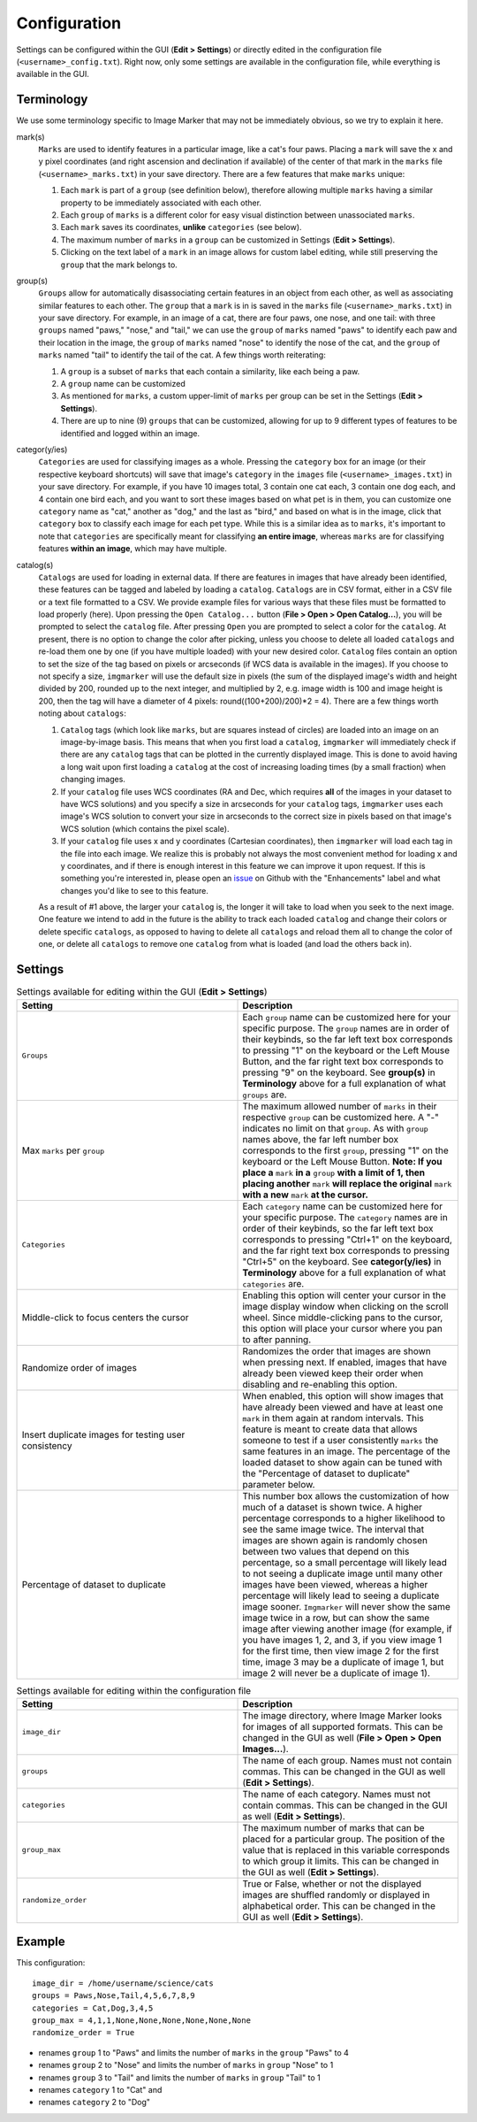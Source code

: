 Configuration
======================

Settings can be configured within the GUI (**Edit > Settings**) or directly edited in the configuration file (``<username>_config.txt``). Right now, only some settings are available in the configuration file, while everything is available in the GUI.

Terminology
---------------------

We use some terminology specific to Image Marker that may not be immediately obvious, so we try to explain it here.

mark(s)
   ``Marks`` are used to identify features in a particular image, like a cat's four paws. Placing a ``mark`` will save the x and y pixel coordinates (and right ascension and declination if available) of the center of that mark in the ``marks`` file (``<username>_marks.txt``) in your save             directory. There are a few features that make ``marks`` unique:

   1. Each ``mark`` is part of a ``group`` (see definition below), therefore allowing multiple ``marks`` having a similar property to be immediately associated with each other.
   2. Each ``group`` of ``marks`` is a different color for easy visual distinction between unassociated ``marks``.
   3. Each ``mark`` saves its coordinates, **unlike** ``categories`` (see below).
   4. The maximum number of ``marks`` in a ``group`` can be customized in Settings (**Edit > Settings**).
   5. Clicking on the text label of a ``mark`` in an image allows for custom label editing, while still preserving the ``group`` that the mark belongs to. 

group(s)
   ``Groups`` allow for automatically disassociating certain features in an object from each other, as well as associating similar features to each other. The ``group`` that a ``mark`` is in is saved in the ``marks`` file (``<username>_marks.txt``) in your save directory. For example, in an          image of a cat, there are four paws, one nose, and one tail: with three ``groups`` named "paws," "nose," and "tail," we can use the ``group`` of ``marks`` named "paws" to identify each paw and their location in the image, the ``group`` of ``marks`` named "nose" to identify the nose of the       cat, and the ``group`` of ``marks`` named "tail" to identify the tail of the cat. A few things worth reiterating:

   1. A ``group`` is a subset of ``marks`` that each contain a similarity, like each being a paw.
   2. A ``group`` name can be customized
   3. As mentioned for ``marks``, a custom upper-limit of ``marks`` per group can be set in the Settings (**Edit > Settings**).
   4. There are up to nine (9) ``groups`` that can be customized, allowing for up to 9 different types of features to be identified and logged within an image.

categor(y/ies)
   ``Categories`` are used for classifying images as a whole. Pressing the ``category`` box for an image (or their respective keyboard shortcuts) will save that image's ``category`` in the ``images`` file (``<username>_images.txt``) in your save directory. For example, if you have 10 images          total, 3 contain one cat each, 3 contain one dog each, and 4 contain one bird each, and you want to sort these images based on what pet is in them, you can customize one ``category`` name as "cat," another as "dog," and the last as "bird," and based on what is in the image, click that           ``category`` box to classify each image for each pet type. While this is a similar idea as to ``marks``, it's important to note that ``categories`` are specifically meant for classifying **an entire image**, whereas ``marks`` are for classifying features **within an image**, which may           have multiple.


catalog(s)
   ``Catalogs`` are used for loading in external data. If there are features in images that have already been identified, these features can be tagged and labeled by loading a ``catalog``. ``Catalogs`` are in CSV format, either in a CSV file or a text file formatted to a CSV. We provide example     files for various ways that these files must be formatted to load properly (here). Upon pressing the ``Open Catalog...`` button (**File > Open > Open Catalog...**), you will be prompted to select the ``catalog`` file. After pressing ``Open`` you are prompted to select a color for the            ``catalog``. At present, there is no option to change the color after picking, unless you choose to delete all loaded ``catalogs`` and re-load them one by one (if you have multiple loaded) with your new desired color. ``Catalog`` files contain an option to set the size of the tag based on       pixels or arcseconds (if WCS data is available in the images). If you choose to not specify a size, ``imgmarker`` will use the default size in pixels (the sum of the displayed image's width and height divided by 200, rounded up to the next integer, and multiplied by 2, e.g. image width is       100 and image height is 200, then the tag will have a diameter of 4 pixels: round((100+200)/200)*2 = 4). There are a few things worth noting about ``catalogs``:

   1. ``Catalog`` tags (which look like ``marks``, but are squares instead of circles) are loaded into an image on an image-by-image basis. This means that when you first load a ``catalog``, ``imgmarker`` will immediately check if there are any ``catalog`` tags that can be plotted in the             currently displayed image. This is done to avoid having a long wait upon first loading a ``catalog`` at the cost of increasing loading times (by a small fraction) when changing images.
   2. If your ``catalog`` file uses WCS coordinates (RA and Dec, which requires **all** of the images in your dataset to have WCS solutions) and you specify a size in arcseconds for your ``catalog`` tags, ``imgmarker`` uses each image's WCS solution to convert your size in arcseconds to the          correct size in pixels based on that image's WCS solution (which contains the pixel scale).
   3. If your ``catalog`` file uses x and y coordinates (Cartesian coordinates), then ``imgmarker`` will load each tag in the file into each image. We realize this is probably not always the most convenient method for loading x and y coordinates, and if there is enough interest in this feature       we can improve it upon request. If this is something you're interested in, please open an `issue <https://github.com/andikisare/imgmarker/issues>`_ on Github with the "Enhancements" label and what changes you'd like to see to this feature.

   As a result of #1 above, the larger your ``catalog`` is, the longer it will take to load when you seek to the next image.
   One feature we intend to add in the future is the ability to track each loaded ``catalog`` and change their colors or delete specific ``catalogs``, as opposed to having to delete all ``catalogs`` and reload them all to change the color of one, or delete all ``catalogs`` to remove one            ``catalog`` from what is loaded (and load the others back in).


Settings
---------------------

.. list-table:: Settings available for editing within the GUI (**Edit > Settings**)
   :widths: 50 50
   :header-rows: 1

   * - Setting
     - Description
   * - ``Groups``
     - Each ``group`` name can be customized here for your specific purpose. The ``group`` names are in order of their keybinds, so the far left text box corresponds to pressing "1" on the keyboard or the Left Mouse Button, and the far right text box corresponds to pressing "9" on the keyboard. See **group(s)** in **Terminology** above for a full explanation of what ``groups`` are.
   * - Max ``marks`` per ``group``
     - The maximum allowed number of ``marks`` in their respective ``group`` can be customized here. A "-" indicates no limit on that ``group``. As with ``group`` names above, the far left number box corresponds to the first ``group``, pressing "1" on the keyboard or the Left Mouse Button. **Note: If you place a** ``mark`` **in a** ``group`` **with a limit of 1, then placing another** ``mark`` **will replace the original** ``mark`` **with a new** ``mark`` **at the cursor.**
   * - ``Categories``
     - Each ``category`` name can be customized here for your specific purpose. The ``category`` names are in order of their keybinds, so the far left text box corresponds to pressing "Ctrl+1" on the keyboard, and the far right text box corresponds to pressing "Ctrl+5" on the keyboard. See **categor(y/ies)** in **Terminology** above for a full explanation of what ``categories`` are.
   * - Middle-click to focus centers the cursor
     - Enabling this option will center your cursor in the image display window when clicking on the scroll wheel. Since middle-clicking pans to the cursor, this option will place your cursor where you pan to after panning.
   * - Randomize order of images
     - Randomizes the order that images are shown when pressing next. If enabled, images that have already been viewed keep their order when disabling and re-enabling this option.
   * - Insert duplicate images for testing user consistency
     - When enabled, this option will show images that have already been viewed and have at least one ``mark`` in them again at random intervals. This feature is meant to create data that allows someone to test if a user consistently ``marks`` the same features in an image. The percentage of the loaded dataset to show again can be tuned with the "Percentage of dataset to duplicate" parameter below.
   * - Percentage of dataset to duplicate
     - This number box allows the customization of how much of a dataset is shown twice. A higher percentage corresponds to a higher likelihood to see the same image twice. The interval that images are shown again is randomly chosen between two values that depend on this percentage, so a small percentage will likely lead to not seeing a duplicate image until many other images have been viewed, whereas a higher percentage will likely lead to seeing a duplicate image sooner. ``Imgmarker`` will never show the same image twice in a row, but can show the same image after viewing another image (for example, if you have images 1, 2, and 3, if you view image 1 for the first time, then view image 2 for the first time, image 3 may be a duplicate of image 1, but image 2 will never be a duplicate of image 1).


.. list-table:: Settings available for editing within the configuration file
   :widths: 50 50
   :header-rows: 1

   * - Setting
     - Description
   * - ``image_dir``
     - The image directory, where Image Marker looks for images of all supported formats. This can be changed in the GUI as well (**File > Open > Open Images...**).
   * - ``groups`` 
     - The name of each group. Names must not contain commas. This can be changed in the GUI as well (**Edit > Settings**).
   * - ``categories``
     - The name of each category. Names must not contain commas. This can be changed in the GUI as well (**Edit > Settings**).
   * - ``group_max``
     - The maximum number of marks that can be placed for a particular group. The position of the value that is replaced in this variable corresponds to which group it limits. This can be changed in the GUI as well (**Edit > Settings**).
   * - ``randomize_order``
     - True or False, whether or not the displayed images are shuffled randomly or displayed in alphabetical order. This can be changed in the GUI as well (**Edit > Settings**).

Example
---------------------

This configuration::

   image_dir = /home/username/science/cats
   groups = Paws,Nose,Tail,4,5,6,7,8,9
   categories = Cat,Dog,3,4,5
   group_max = 4,1,1,None,None,None,None,None,None
   randomize_order = True

* renames ``group`` 1 to "Paws" and limits the number of ``marks`` in the ``group`` "Paws" to 4
* renames ``group`` 2 to "Nose" and limits the number of ``marks`` in ``group`` "Nose" to 1
* renames ``group`` 3 to "Tail" and limits the number of ``marks`` in ``group`` "Tail" to 1
* renames ``category`` 1 to "Cat" and
* renames ``category`` 2 to "Dog"

